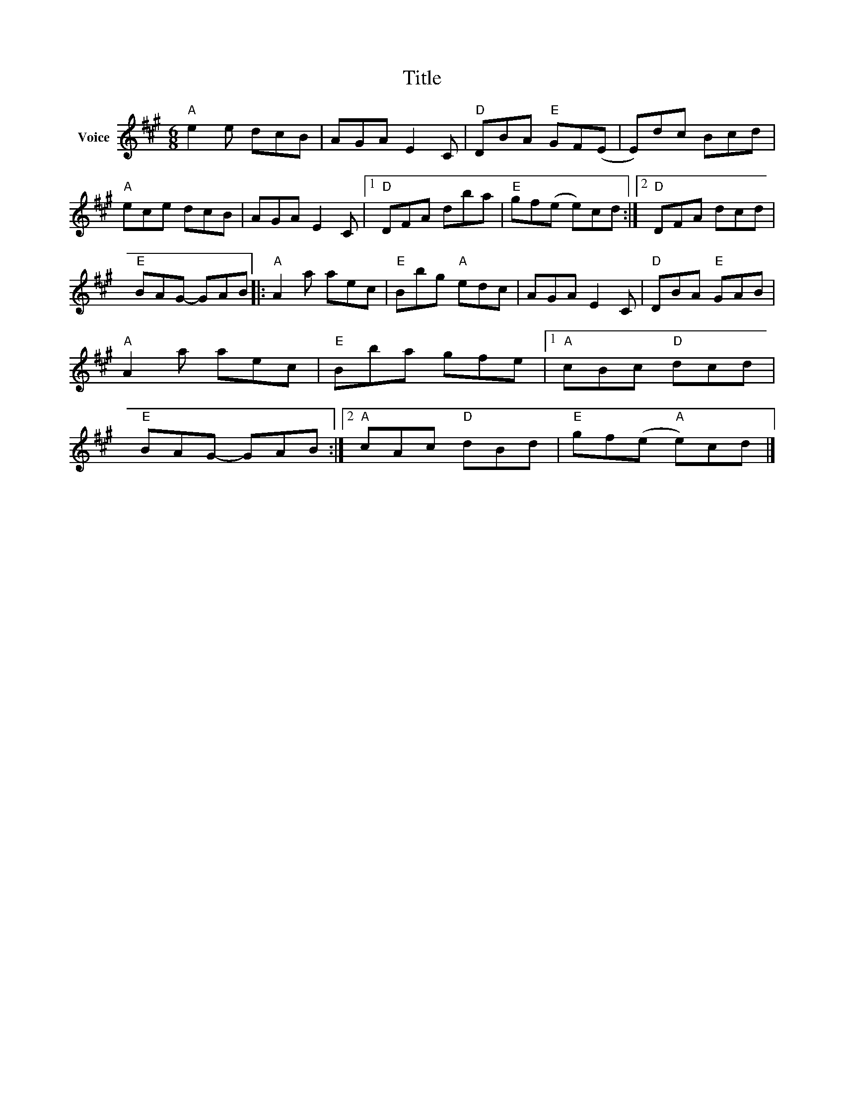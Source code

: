 X:1
T:Title
L:1/8
M:6/8
I:linebreak $
K:A
V:1 treble nm="Voice"
V:1
"A" e2 e dcB | AGA E2 C |"D" DBA"E" GF(E | E)dc Bcd |"A" ece dcB | AGA E2 C |1"D" DFA dba | %7
"E" gf(e e)cd :|2"D" DFA dcd |"E" BAG- GAB |:"A" A2 a aec |"E" Bbg"A" edc | AGA E2 C | %13
"D" DBA"E" GAB |"A" A2 a aec |"E" Bba gfe |1"A" cBc"D" dcd |"E" BAG- GAB :|2"A" cAc"D" dBd | %19
"E" gf(e"A" e)cd |] %20
